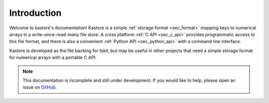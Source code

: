 .. _sec_introduction:

============
Introduction
============

Welcome to kastore's documentation! Kastore is a simple :ref:`storage format
<sec_format>` mapping keys to numerical arrays in a write-once-read-many
file store.  A cross platform :ref:`C API <sec_c_api>` provides programmatic
access to this file format, and there is also a convenient
:ref:`Python API <sec_python_api>` with a command line interface.

Kastore is developed as the file backing for tskit, but may
be useful in other projects that need a simple storage format
for numerical arrays with a portable C API.

.. note:: This documentation is incomplete and still under development. If
    you would like to help, please open an issue on
    `GitHub <https://github.com/tskit-dev/kastore>`_.
